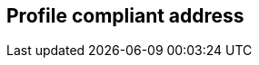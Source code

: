 [[profile-compliant-address]]
== Profile compliant address

[datamodel_diagram,./models/views/ProfileCompliantAddress.yml]

[datamodel_attributes_table,./models/models/ProfileCompliantAddress.yml]

[datamodel_attributes_table,./models/models/ProfileCompliantAddressComponent.yml]
